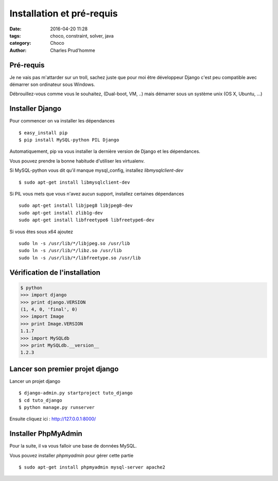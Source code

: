 ==========================
Installation et pré-requis
==========================

:date: 2016-04-20 11:28
:tags: choco, constraint, solver, java
:category: Choco
:author: Charles Prud'homme

Pré-requis
==========

Je ne vais pas m'attarder sur un troll, sachez juste que pour moi être
développeur Django c'est peu compatible avec démarrer son ordinateur
sous Windows.

Débrouillez-vous comme vous le souhaitez, (Dual-boot, VM, ..) mais
démarrer sous un système unix (OS X, Ubuntu, ...)

Installer Django
================

Pour commencer on va installer les dépendances ::

    $ easy_install pip
    $ pip install MySQL-python PIL Django

Automatiquement, pip va vous installer la dernière version de Django
et les dépendances.

Vous pouvez prendre la bonne habitude d'utiliser les virtualenv.

Si MySQL-python vous dit qu'il manque mysql_config, installez `libmysqlclient-dev` ::

    $ sudo apt-get install libmysqlclient-dev

Si PIL vous mets que vous n'avez aucun support, installez certaines dépendances ::

    sudo apt-get install libjpeg8 libjpeg8-dev
    sudo apt-get install zlib1g-dev
    sudo apt-get install libfreetype6 libfreetype6-dev

Si vous êtes sous x64 ajoutez ::

    sudo ln -s /usr/lib/*/libjpeg.so /usr/lib
    sudo ln -s /usr/lib/*/libz.so /usr/lib
    sudo ln -s /usr/lib/*/libfreetype.so /usr/lib

Vérification de l'installation
==============================

.. code-block:: pycon

    $ python
    >>> import django
    >>> print django.VERSION
    (1, 4, 0, 'final', 0)
    >>> import Image
    >>> print Image.VERSION
    1.1.7
    >>> import MySQLdb
    >>> print MySQLdb.__version__
    1.2.3

Lancer son premier projet django
================================

Lancer un projet django ::

    $ django-admin.py startproject tuto_django
    $ cd tuto_django
    $ python manage.py runserver

Ensuite cliquez ici : http://127.0.0.1:8000/

Installer PhpMyAdmin
====================

Pour la suite, il va vous falloir une base de données MySQL.

Vous pouvez installer `phpmyadmin` pour gérer cette partie ::

    $ sudo apt-get install phpmyadmin mysql-server apache2
